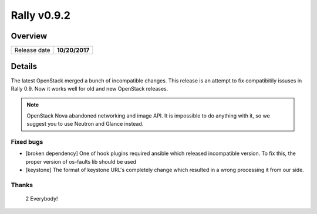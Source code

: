 ============
Rally v0.9.2
============

Overview
--------

+------------------+-----------------------+
| Release date     |     **10/20/2017**    |
+------------------+-----------------------+

Details
-------

The latest OpenStack merged a bunch of incompatible changes. This release
is an attempt to fix compatibitily issuses in Rally 0.9.
Now it works well for old and new OpenStack releases.

.. note:: OpenStack Nova abandoned networking and image API. It is impossible
  to do anything with it, so we suggest you to use Neutron and Glance instead.

Fixed bugs
~~~~~~~~~~

* [broken dependency] One of hook plugins required ansible which released
  incompatible version. To fix this, the proper version of os-faults lib should
  be used

* [keystone] The format of keystone URL's completely change which resulted in a
  wrong processing it from our side.

Thanks
~~~~~~

 2 Everybody!
